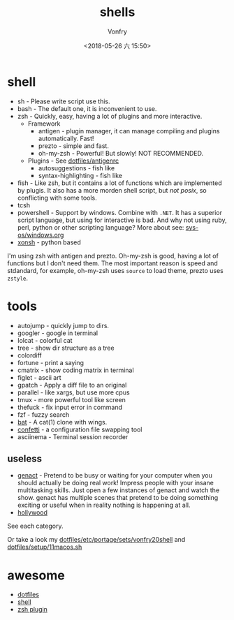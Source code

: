#+TITLE: shells
#+AUTHOR: Vonfry
#+DATE: <2018-05-26 六 15:50>

* shell
  - sh - Please write script use this.
  - bash - The default one, it is inconvenient to use.
  - zsh - Quickly, easy, having a lot of plugins and more interactive.
    - Framework
      - antigen - plugin manager, it can manage compiling and plugins automatically. Fast!
      - prezto - simple and fast.
      - oh-my-zsh - Powerful! But slowly! NOT RECOMMENDED.
    - Plugins - See [[https://github.com/VonFry/dotfiles/blob/master/antigenrc][dotfiles/antigenrc]]
      - autosuggestions - fish like
      - syntax-highlighting - fish like
  - fish - Like zsh, but it contains a lot of functions which are implemented by plugis. It also has a more morden shell script, but /not posix/, so conflicting with some tools.
  - tcsh
  - powershell - Support by windows. Combine with ~.NET~. It has a superior script language, but using for interactive is bad. And why not using ruby, perl, python or other scripting language? More about see: [[../sys-os/windows.org][sys-os/windows.org]]
  - [[http://xon.sh/][xonsh]] - python based

  I'm using zsh with antigen and prezto. Oh-my-zsh is good, having a lot of functions but I don't need them. The most important reason is speed and stdandard, for example, oh-my-zsh uses ~source~ to load theme, prezto uses ~zstyle~.

* tools
  - autojump - quickly jump to dirs.
  - googler - google in terminal
  - lolcat - colorful cat
  - tree - show dir structure as a tree
  - colordiff
  - fortune - print a saying
  - cmatrix - show coding matrix in terminal
  - figlet - ascii art
  - gpatch - Apply a diff file to an original
  - parallel - like xargs, but use more cpus
  - tmux - more powerful tool like screen
  - thefuck - fix input error in command
  - fzf - fuzzy search
  - [[https://github.com/sharkdp/bat][bat]] - A cat(1) clone with wings.
  - [[https://github.com/aviaviavi/confetti][confetti]] - a configuration file swapping tool
  - asciinema - Terminal session recorder

** useless
   - [[https://github.com/svenstaro/genact][genact]] - Pretend to be busy or waiting for your computer when you should actually be doing real work! Impress people with your insane multitasking skills. Just open a few instances of genact and watch the show. genact has multiple scenes that pretend to be doing something exciting or useful when in reality nothing is happening at all.
   - [[https://github.com/dustinkirkland/hollywood][hollywood]]


   See each category.

   Or take a look my [[https://github.com/VonFry/dotfiles/blob/master/etc/portage/sets/vonfry20shell][dotfiles/etc/portage/sets/vonfry20shell]] and [[https://github.com/VonFry/dotfiles/blob/master/setup/11macos.sh][dotfiles/setup/11macos.sh]]

* awesome
  - [[https://github.com/dotfiles/dotfiles.github.com][dotfiles]]
  - [[https://github.com/alebcay/awesome-shell][shell]]
  - [[https://github.com/unixorn/awesome-zsh-plugins][zsh plugin]]
